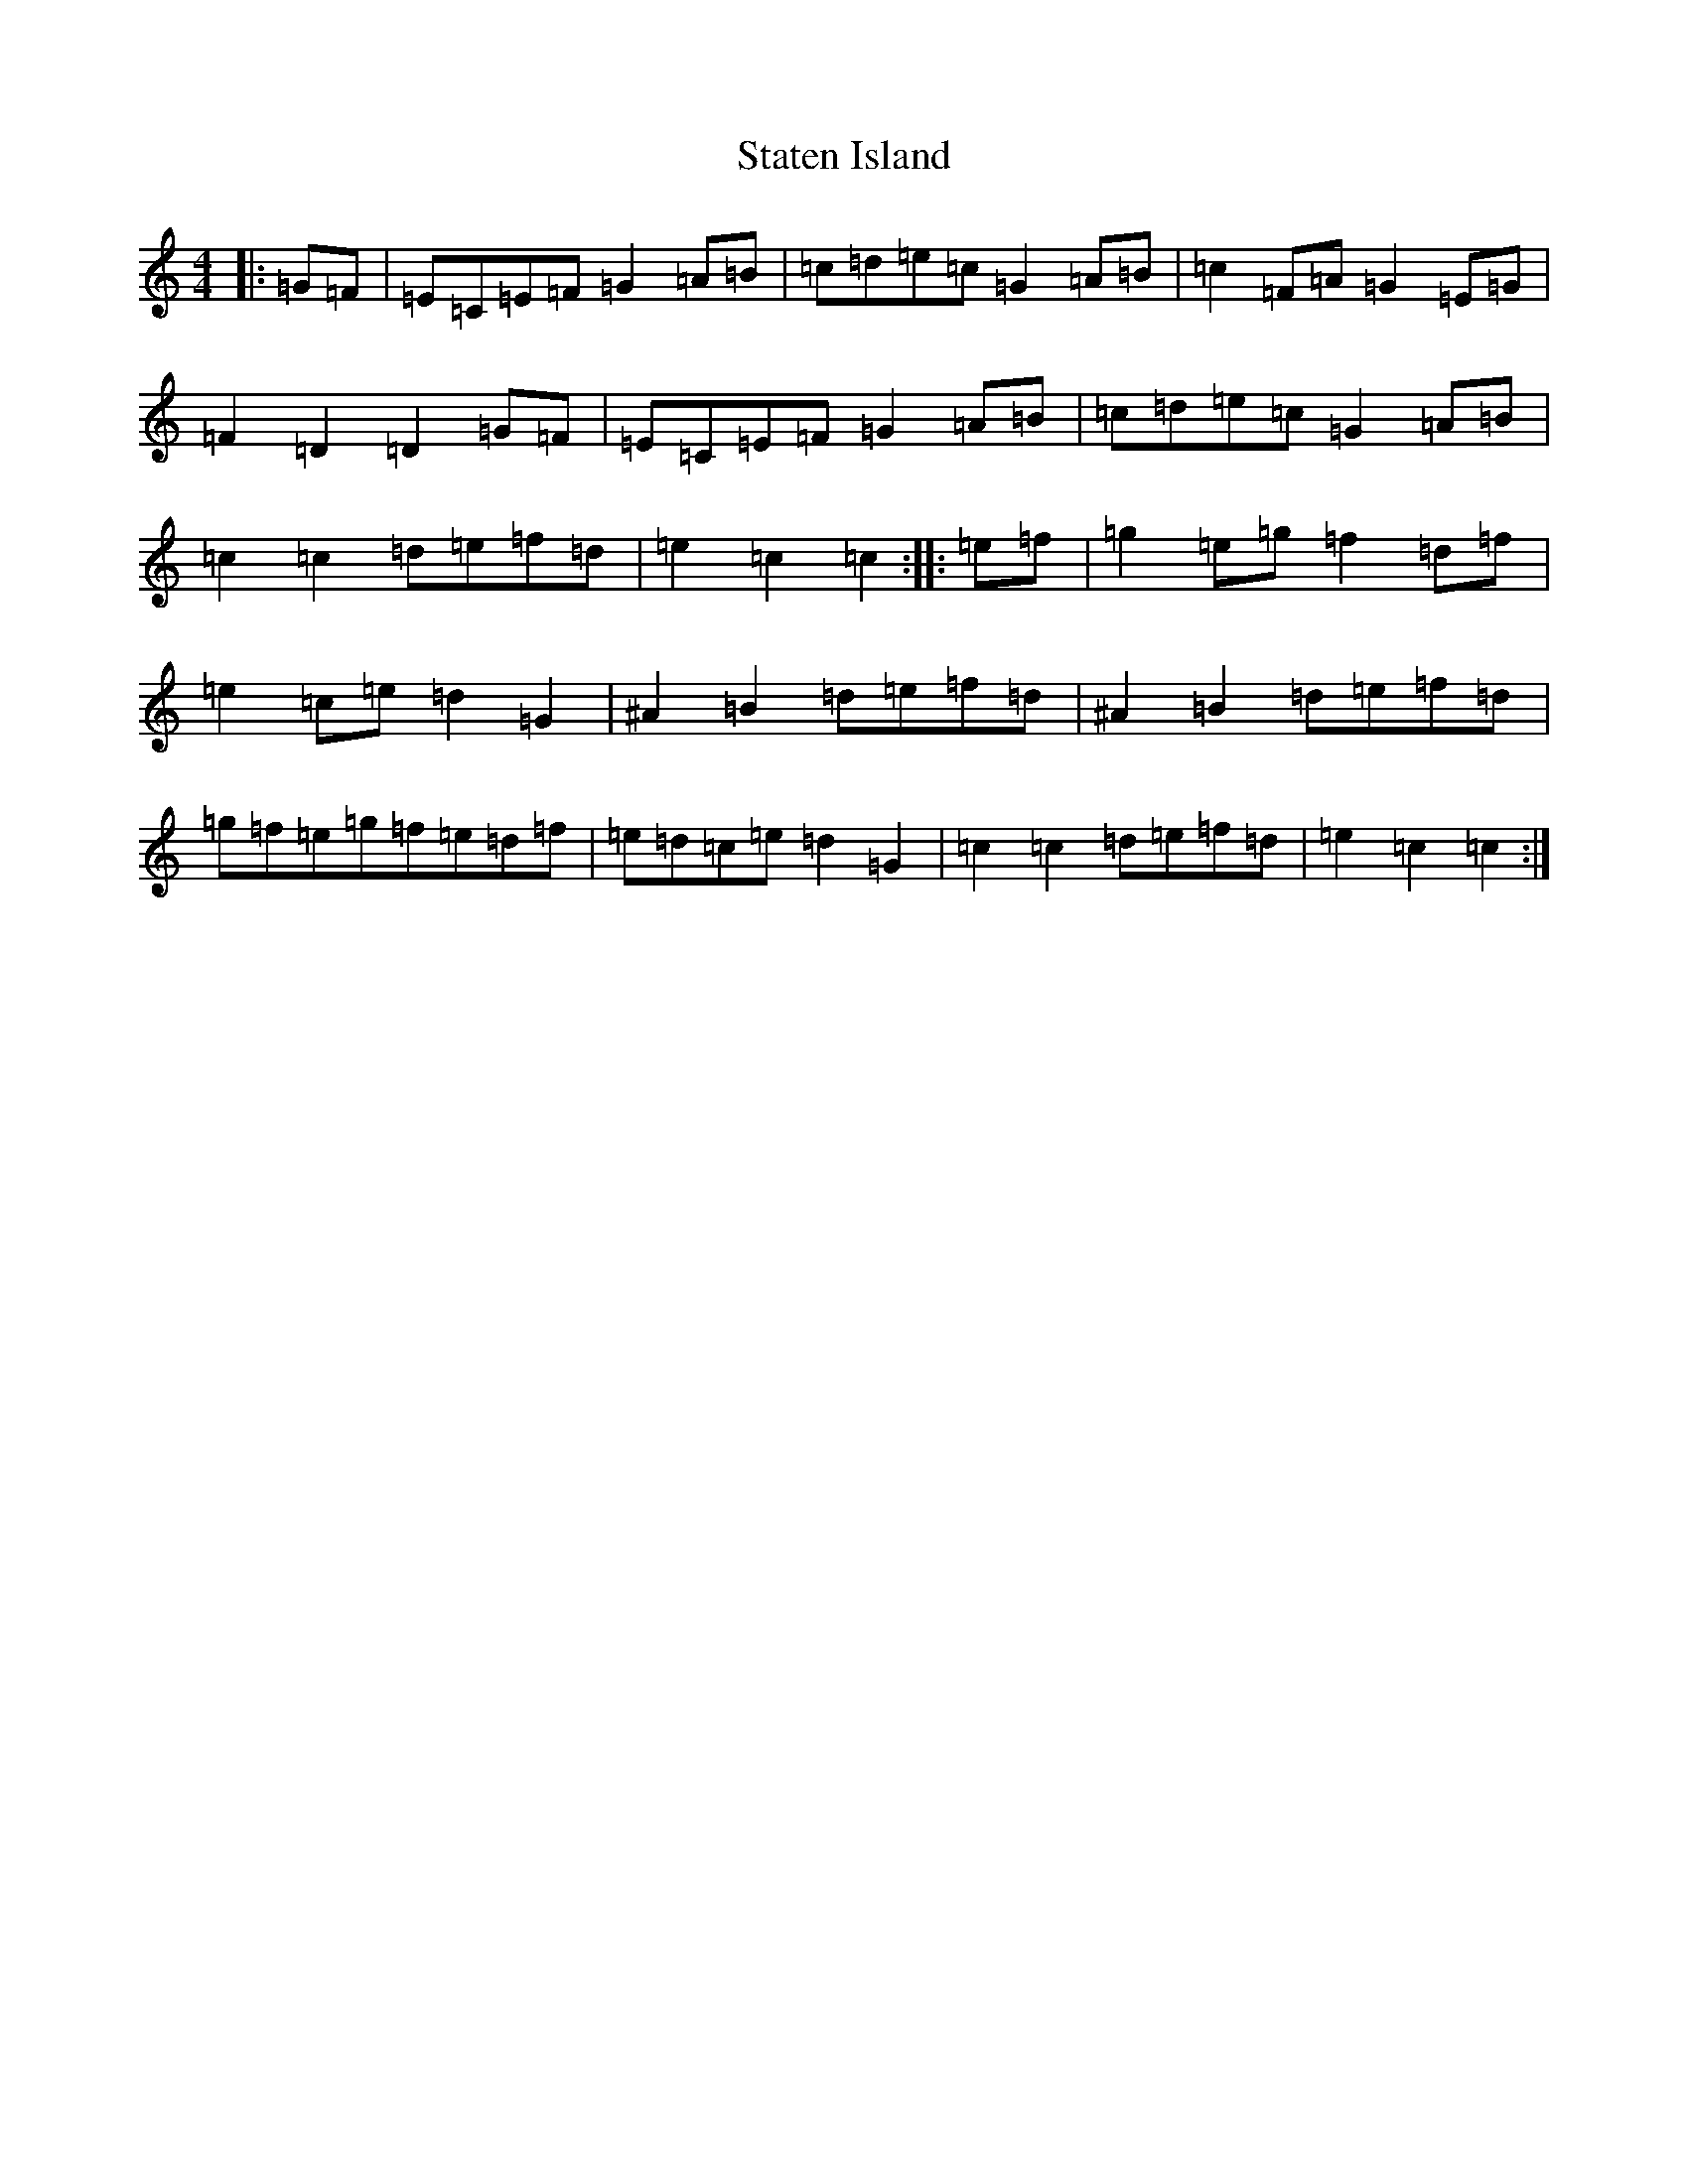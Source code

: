 X: 20196
T: Staten Island
S: https://thesession.org/tunes/1285#setting20762
Z: D Major
R: hornpipe
M: 4/4
L: 1/8
K: C Major
|:=G=F|=E=C=E=F=G2=A=B|=c=d=e=c=G2=A=B|=c2=F=A=G2=E=G|=F2=D2=D2=G=F|=E=C=E=F=G2=A=B|=c=d=e=c=G2=A=B|=c2=c2=d=e=f=d|=e2=c2=c2:||:=e=f|=g2=e=g=f2=d=f|=e2=c=e=d2=G2|^A2=B2=d=e=f=d|^A2=B2=d=e=f=d|=g=f=e=g=f=e=d=f|=e=d=c=e=d2=G2|=c2=c2=d=e=f=d|=e2=c2=c2:|